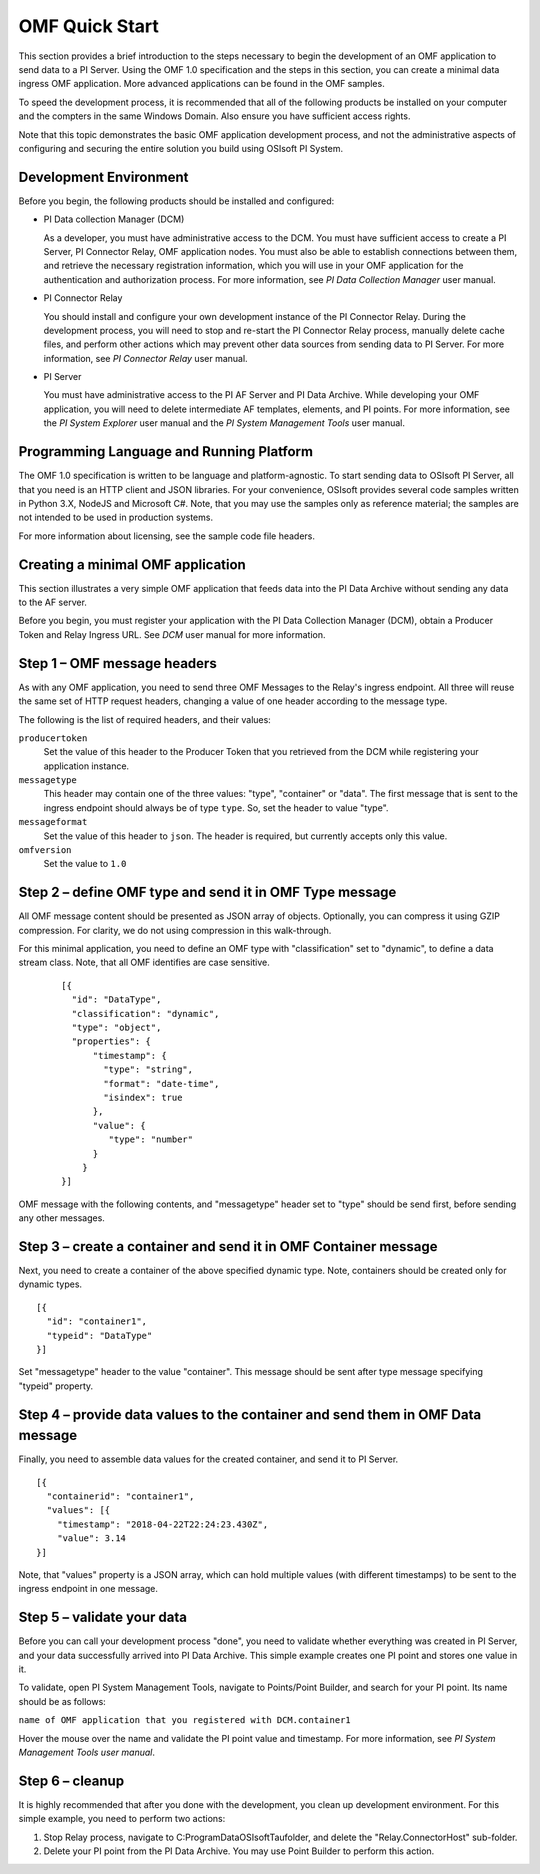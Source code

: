 OMF Quick Start 
===============

This section provides a brief introduction to the steps necessary to begin the development of an OMF application to send
data to a PI Server. Using the OMF 1.0 
specification and the steps in this section, you can create a minimal data ingress OMF application. More 
advanced applications can be found in the OMF samples. 

To speed the development process, it is recommended that all of the following products be 
installed on your computer and the compters in the same Windows Domain. Also ensure you have sufficient access rights. 

Note that this topic demonstrates the basic OMF application development process, and not the administrative aspects 
of configuring and securing the entire solution you build using OSIsoft PI System. 

Development Environment 
-----------------------

Before you begin, the following products should be installed and configured:

* PI Data collection Manager (DCM)

  As a developer, you must have administrative access to the DCM. You must have sufficient access to create a PI Server, 
  PI Connector Relay, OMF application nodes. You must also be able to establish connections between them, and retrieve the 
  necessary registration 
  information, which you will use in your OMF application for the authentication and authorization process. For 
  more information, see *PI Data Collection Manager* user manual. 
  
* PI Connector Relay

  You should install and configure your own development instance of the PI Connector Relay. During the
  development process, you will need to stop and re-start the PI Connector Relay process, manually delete cache files, and 
  perform other actions which may prevent other data sources from sending data to PI Server. For more 
  information, see *PI Connector Relay* user manual. 

* PI Server 

  You must have administrative access to the PI AF Server and PI Data Archive. While developing 
  your OMF application, you will need to delete intermediate AF templates, elements, and PI points. For 
  more information, see the *PI System Explorer* user manual and the *PI System Management Tools* user manual. 

Programming Language and Running Platform
-----------------------------------------

The OMF 1.0 specification is written to be language and platform-agnostic. To start sending data to OSIsoft PI
Server, all that you need is an HTTP client and JSON libraries. For your convenience, OSIsoft provides several 
code samples  written in Python 3.X, NodeJS and Microsoft C#. Note, that you may use the samples only as 
reference material; the samples are not intended to be used in production systems.

For more information about licensing, see the sample code file headers. 

Creating a minimal OMF application
----------------------------------

This section illustrates a very simple OMF application that feeds data into the PI Data Archive without 
sending any data to the AF server. 

Before you begin, you must register your application with the PI Data Collection Manager (DCM), 
obtain a Producer Token and Relay Ingress URL. See *DCM* user manual for more information. 

Step 1 – OMF message headers
----------------------------

As with any OMF application, you need to send three OMF Messages to the Relay's ingress endpoint. All three 
will reuse the same set of HTTP request headers, changing a value of one header according to the message type. 

The following is the list of required headers, and their values: 

``producertoken``
  Set the value of this header to the Producer Token that you retrieved from the DCM while registering your 
  application instance. 
``messagetype``
  This header may contain one of the three values: "type", "container" or "data". The first message that is 
  sent to the ingress endpoint should always be of type ``type``. So, set the header to value "type". 
``messageformat``
  Set the value of this header to ``json``. The header is required, but currently accepts only this value. 
``omfversion``
  Set the value to ``1.0``

Step 2 – define OMF type and send it in OMF Type message
--------------------------------------------------------

All OMF message content should be presented as JSON array of objects. Optionally, you can compress it using 
GZIP compression. For clarity, we do not using compression in this walk-through. 

For this minimal application, you need to define an OMF type with "classification" set to "dynamic", 
to define a data stream class. Note, that all OMF identifies are case sensitive.  

 ::

  [{ 
    "id": "DataType", 
    "classification": "dynamic", 
    "type": "object", 
    "properties": { 
        "timestamp": { 
          "type": "string", 
          "format": "date-time", 
          "isindex": true 
        }, 
        "value": { 
           "type": "number" 
        } 
      } 
  }] 


OMF message with the following contents, and "messagetype" header set to "type" should be send first, before 
sending any other messages. 

Step 3 – create a container and send it in OMF Container message 
----------------------------------------------------------------

Next, you need to create a container of the above specified dynamic type. Note, containers should be 
created only for dynamic types. 

::

  [{ 
    "id": "container1", 
    "typeid": "DataType" 
  }] 


Set "messagetype" header to the value "container". This message should be sent after type message specifying "typeid" property. 

Step 4 – provide data values to the container and send them in OMF Data message 
-------------------------------------------------------------------------------

Finally, you need to assemble data values for the created container, and send it to PI Server. 

::

  [{ 
    "containerid": "container1", 
    "values": [{ 
      "timestamp": "2018-04-22T22:24:23.430Z", 
      "value": 3.14 
  }] 
 
Note, that "values" property is a JSON array, which can hold multiple values (with different timestamps) 
to be sent to the ingress endpoint in one message. 

Step 5 – validate your data 
---------------------------

Before you can call your development process "done", you need to validate whether everything was created in 
PI Server, and your data successfully arrived into PI Data Archive. This simple example creates one PI point 
and stores one value in it. 

To validate, open PI System Management Tools, navigate to Points/Point Builder, and search for your PI point. 
Its name should be as follows:

``name of OMF application that you registered with DCM.container1`` 

Hover the mouse over the name and validate the PI point value and timestamp. For more information, see *PI System 
Management Tools user manual*. 

Step 6 – cleanup
----------------

It is highly recommended that after you done with the development, you clean up development environment. 
For this simple example, you need to perform two actions: 

1. Stop Relay process, navigate to C:\ProgramData\OSIsoft\Tau\ folder, and delete the "Relay.ConnectorHost" sub-folder. 

2. Delete your PI point from the PI Data Archive. You may use Point Builder to perform this action. 

